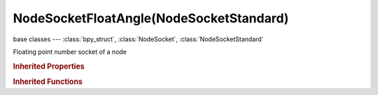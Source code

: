 NodeSocketFloatAngle(NodeSocketStandard)
========================================

.. module:: bpy.types

base classes --- :class:`bpy_struct`, :class:`NodeSocket`, :class:`NodeSocketStandard`

.. class:: NodeSocketFloatAngle(NodeSocketStandard)

   Floating point number socket of a node

   .. attribute:: default_value

      Input value used for unconnected socket

      :type: float in [-inf, inf], default 0.0

   .. data:: links

      List of node links from or to this socket
      (readonly)

.. rubric:: Inherited Properties

.. hlist::
   :columns: 2

   * :class:`bpy_struct.id_data`
   * :class:`NodeSocket.name`
   * :class:`NodeSocket.identifier`
   * :class:`NodeSocket.is_output`
   * :class:`NodeSocket.hide`
   * :class:`NodeSocket.enabled`
   * :class:`NodeSocket.link_limit`
   * :class:`NodeSocket.is_linked`
   * :class:`NodeSocket.show_expanded`
   * :class:`NodeSocket.hide_value`
   * :class:`NodeSocket.node`
   * :class:`NodeSocket.type`
   * :class:`NodeSocket.bl_idname`
   * :class:`NodeSocket.links`
   * :class:`NodeSocket.links`
   * :class:`NodeSocketStandard.links`
   * :class:`NodeSocketStandard.links`

.. rubric:: Inherited Functions

.. hlist::
   :columns: 2

   * :class:`bpy_struct.as_pointer`
   * :class:`bpy_struct.driver_add`
   * :class:`bpy_struct.driver_remove`
   * :class:`bpy_struct.get`
   * :class:`bpy_struct.is_property_hidden`
   * :class:`bpy_struct.is_property_readonly`
   * :class:`bpy_struct.is_property_set`
   * :class:`bpy_struct.items`
   * :class:`bpy_struct.keyframe_delete`
   * :class:`bpy_struct.keyframe_insert`
   * :class:`bpy_struct.keys`
   * :class:`bpy_struct.path_from_id`
   * :class:`bpy_struct.path_resolve`
   * :class:`bpy_struct.property_unset`
   * :class:`bpy_struct.type_recast`
   * :class:`bpy_struct.values`
   * :class:`NodeSocket.draw`
   * :class:`NodeSocket.draw_color`
   * :class:`NodeSocketStandard.draw`
   * :class:`NodeSocketStandard.draw_color`

